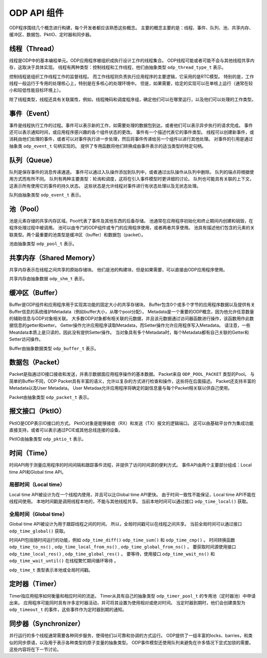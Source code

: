 ODP API 组件
=============

ODP程序围绕几个概念进行构建，每个开发者都应该熟悉这些概念。
主要的概念主要的是：线程、事件、队列、池、共享内存、缓冲区、数据包、PktIO、定时器和同步器。

线程（Thread）
--------------

线程是ODP中的基本编程单元。ODP应用程序被组织成执行设计工作的线程集合。
ODP线程可能或者可能不会与其他线程共享内存，这取决于具体实现。
线程有两种类型：控制线程和工作线程，他们由抽象类型 ``odp_thread_type_t`` 表示。

控制线程是组织工作线程工作的监督线程。
而工作线程则负责执行应用程序的主要逻辑，它采用的是RTC模型。
特别的是，工作线程一般运行于专用的处理核心上，特别是在多核心的处理环境中。
但是，如果需要，给定的实现可以在单核上运行（通常在较小和较低性能目标环境上）。

除了线程类型，线程还具有关联属性，例如，线程掩码和调度程序组，确定他们可以在哪里运行，以及他们可以处理的工作类型。


事件（Event）
-------------

事件是线程执行工作的过程。事件可以表示新的工作，如需要处理的数据包到达，或者他们可以表示异步执行的请求完成。
事件还可以表示通知时间，或应用程序感兴趣的各个组件状态的更改。
事件有一个描述代表它的事件类型。
线程可以创建新事件，或消耗由他们处理的事件，或者可以对事件执行进一步处理，然后将事件传递给另一个组件以进行其他处理。
对事件的引用是通过抽象类 ``odp_event_t`` 句柄实现的。
提供了专用函数将他们转换成由事件表示的适当类型的特定句柄。


队列（Queue）
-------------

队列是保存事件的消息传递通道。
事件可以通过入队操作添加到队列中，或者通过出队操作从队列中删除。
队列的端点将根据使用方式而有所不同。
队列有两种主要类型：轮询和调度，这将在引入事件模型时更详细的讨论。
队列也可能具有关联的上下文，这表示所有使用它的事件的持久状态。
这些状态是允许线程对事件进行有状态处理以及无状态处理。

队列由抽象类型 ``odp_event_t`` 表示。

池（Pool）
----------

池是元素存储的共享内存区域。Pool代表了事件及其他东西的后备存储。
池通常在应用程序初始化和终止期间内创建和销毁，在程序处理过程中被调用。
池可以由专门的ODP组件或专门的应用程序使用，或者两者共享使用。
池具有描述他们包含的元素的关联类型。两个最重要的池类型是缓冲区（buffer）和数据包（packet）。

池由抽象类型 ``odp_pool_t`` 表示。


共享内存（Shared Memory）
-------------------------

共享内存表示在线程之间共享的原始存储块。
他们是池的构建块，但是如果需要，可以直接由ODP应用程序使用。

共享内存由抽象数据 ``odp_shm_t`` 表示。


缓冲区（Buffer）
----------------

Buffer是ODP组件和应用程序用于实现其功能的固定大小的共享存储块。
Buffer包含0个或多个字节的应用程序数据以及提供有关Buffer信息的系统维护Metadata（例如buffer大小，从哪个pool分配）。
Metadata是一个重要的ODP概念，因为他允许任意数量的辅助信息与ODP对象相关联。
大多数ODP对象都有相关联的元数据，并且该元数据通过访问器函数进行操作，该函数用作此数据信息的getter和setter。
Getter操作允许应用程序读取Metadata，而Setter操作允许应用程序写入Metadata。
请注意，一些Meatdata本质上是只读的，因此没有提供Setter操作。
当对象具有多个Metadata时，每个Metadata都有自己关联的Getter和Setter访问操作。

Buffer由抽象数据类型 ``odp_buffer_t`` 表示。

数据包（Packet）
----------------

Packet是指通过IO接口接收和发送，并表示数据面应用程序操作的基本数据。
Packet来自 ``ODP_POOL_PACKET`` 类型的Pool。
与简单的Buffer不同，ODP Packet具有丰富的语义，允许以复杂的方式进行检查和操作，这些将在后面描述。
Packet还支持丰富的Metadata以及User Metadata。
User Metadaa允许应用程序将确定的副信息量与每个Packet相关联以供自己使用。

Packet由抽象类型 ``odp_packet_t`` 表示。


报文接口（PktIO）
-----------------

PktIO是ODP表示IO接口的方式。
PktIO对象是能够接收（RX）和发送（TX）报文的逻辑端口。
这可以由基础平台作为集成功能直接支持，或者可以表示通过PCIE或其他总线连接的设备。

PktIO由抽象类型 ``odp_pktio_t`` 表示。


时间（Time）
---------------

时间API用于测量应用程序的时间间隔和跟踪事件流程，并提供了访问时间源的便利方式。
事件API由两个主要部分组成：Local time API和Global time API。

局部时间（Local time）
~~~~~~~~~~~~~~~~~~~~~~

Local time API被设计为在一个线程内使用，并且可以比Global time API更快。
由于时间一致性不能保证，Local time API不能在线程间使用。
本地时间戳是调用线程本地的，不能与其他线程共享。
当前本地时间可以通过接口 ``odp_time_local()`` 获取。

全局时间（Global time）
~~~~~~~~~~~~~~~~~~~~~~~~

Global time API被设计为用于跟踪线程之间的时间。
所以，全局时间戳可以在线程之间共享。
当前全局时间可以通过接口 ``odp_time_global()`` 获取。

时间API包括随时间运行的功能，例如 ``odp_time_diff()`` ``odp_time_sum()`` 和 ``odp_time_cmp()`` 。
时间转换函数 ``odp_time_to_ns()`` , ``odp_time_local_from_ns()`` , ``odp_time_global_from_ns()`` 。
要获取时间源使用接口 ``odp_time_local_res()`` , ``odp_time_global_res()`` 。
要等待，使用接口 ``odp_time_wait_ns()`` 和 ``odp_time_wait_until()`` 在线程繁忙期间循环等待 。

``odp_time_t`` 类型表示本地或全局时间戳。

定时器（Timer）
---------------

Timer指应用程序如何衡量和相应时间的流逝。
Timer从具有自己的抽象类型 ``odp_timer_pool_t`` 的专用池（定时器池）中申请出来。
应用程序可能同时具有许多定时器活动，并可将其设置为使用相对或绝对时间。
当定时器到期时，他们会创建类型为 ``odp_timeout_t`` 的事件，这些事件作为定时器到期的通知。


同步器（Synchronizer）
----------------------

并行运行的多个线程通常需要各种同步服务，使得他们以可靠和协调的方式运行。
ODP提供了一组丰富的locks、barries，和类似的同步原语，以及用于表示各种类型的原子变量的抽象类型。
ODP事件模型还使用队列来避免在许多情况下显式加锁的需要。
这些内容将在下一节讨论。
